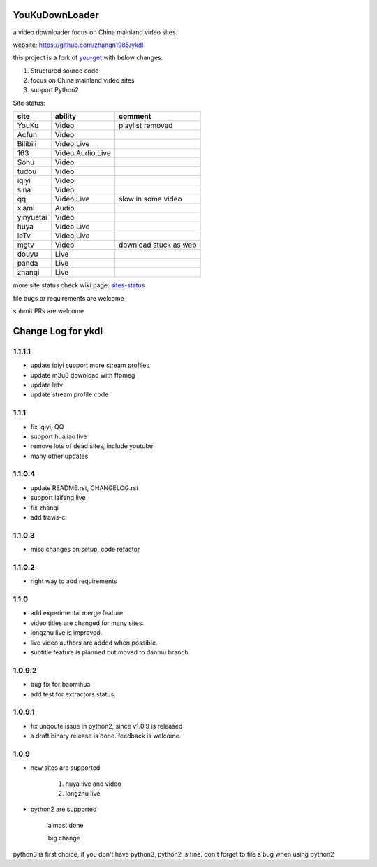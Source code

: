 YouKuDownLoader
===============

.. image:: https://img.shields.io/pypi/v/ykdl.svg
   :target: https://pypi.python.org/pypi/ykdl
.. image:: https://travis-ci.org/zhangn1985/ykdl.svg
   :target: https://travis-ci.org/zhangn1985/ykdl


a video downloader focus on China mainland video sites.

website: https://github.com/zhangn1985/ykdl

this project is a fork of `you-get <https://github.com/soimort/you-get>`_ with below changes.

1. Structured source code
2. focus on China mainland video sites
3. support Python2

Site status:

+----------+-----------------+-----------------------+
|   site   |    ability      |    comment            |
+==========+=================+=======================+
|  YouKu   |    Video        |    playlist removed   |
+----------+-----------------+-----------------------+
|  Acfun   |    Video        |                       |
+----------+-----------------+-----------------------+
| Bilibili |   Video,Live    |                       |
+----------+-----------------+-----------------------+
|   163    |Video,Audio,Live |                       |
+----------+-----------------+-----------------------+
|   Sohu   |    Video        |                       |
+----------+-----------------+-----------------------+
|  tudou   |    Video        |                       |
+----------+-----------------+-----------------------+
|  iqiyi   |    Video        |                       |
+----------+-----------------+-----------------------+
|  sina    |    Video        |                       |
+----------+-----------------+-----------------------+
|  qq      |   Video,Live    | slow in some video    |
+----------+-----------------+-----------------------+
|  xiami   |    Audio        |                       |
+----------+-----------------+-----------------------+
| yinyuetai|    Video        |                       |
+----------+-----------------+-----------------------+
|  huya    |   Video,Live    |                       |
+----------+-----------------+-----------------------+
|  leTv    |   Video,Live    |                       |
+----------+-----------------+-----------------------+
|  mgtv    |    Video        | download stuck as web |
+----------+-----------------+-----------------------+
|  douyu   |    Live         |                       |
+----------+-----------------+-----------------------+
|  panda   |    Live         |                       |
+----------+-----------------+-----------------------+
| zhanqi   |    Live         |                       |
+----------+-----------------+-----------------------+

more site status check wiki page: `sites-status <https://github.com/zhangn1985/ykdl/wiki/sites-status>`_

file bugs or requirements are welcome

submit PRs are welcome


Change Log for ykdl
===================

1.1.1.1
-------

- update iqiyi support more stream profiles
- update m3u8 download with ffpmeg
- update letv 
- update stream profile code

1.1.1
-----

- fix iqiyi, QQ
- support huajiao live
- remove lots of dead sites, include youtube
- many other updates

1.1.0.4
-------

- update README.rst, CHANGELOG.rst
- support laifeng live
- fix zhanqi
- add travis-ci

1.1.0.3
-------

- misc changes on setup, code refactor


1.1.0.2
-------

- right way to add requirements

1.1.0
-----

- add experimental merge feature.
- video titles are changed for many sites.
- longzhu live is improved.
- live video authors are added when possible.
- subtitle feature is planned but moved to danmu branch.

1.0.9.2
-------

- bug fix for baomihua
- add test for extractors status.

1.0.9.1
-------

- fix unqoute issue in python2, since v1.0.9 is released
- a draft binary release is done. feedback is welcome.

1.0.9
-----

- new sites are supported

    1. huya live and video
    2. longzhu live

- python2 are supported

    almost done

    big change

python3 is first choice, if you don't have python3, python2 is fine.
don't forget to file a bug when using python2


